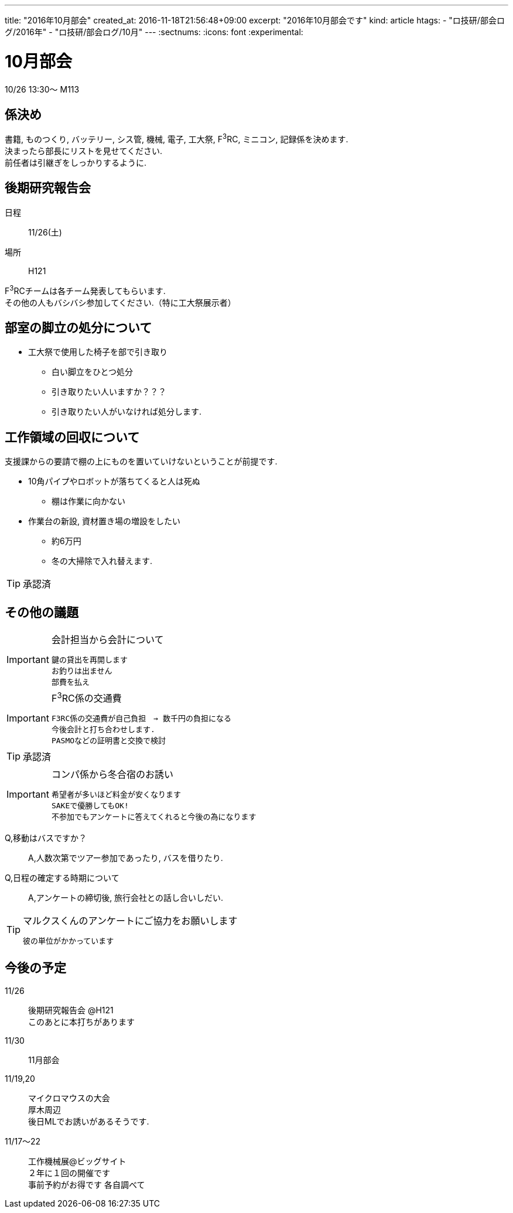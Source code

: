 ---
title: "2016年10月部会"
created_at: 2016-11-18T21:56:48+09:00
excerpt: "2016年10月部会です"
kind: article
htags:
  - "ロ技研/部会ログ/2016年"
  - "ロ技研/部会ログ/10月"
---
:sectnums:
:icons: font
:experimental:

[[october-meeting]]
= 10月部会
10/26 13:30～ M113

[[role-allocation]]
== 係決め  

書籍, ものつくり, バッテリー, シス管, 機械, 電子, 工大祭, F^3^RC, ミニコン, 記録係を決めます.   +
決まったら部長にリストを見せてください. +
前任者は引継ぎをしっかりするように.  +


[[latter-rogy-conf]]
== 後期研究報告会  
日程::
11/26(土)  
場所::
H121  

F^3^RCチームは各チーム発表してもらいます. +
その他の人もバシバシ参加してください.（特に工大祭展示者）  
  
[[steps-in-clubroom]]
== 部室の脚立の処分について  
* 工大祭で使用した椅子を部で引き取り  
** 白い脚立をひとつ処分  
** 引き取りたい人いますか？？？  
** 引き取りたい人がいなければ処分します.  
  
[[makeroom-on-lack]]
== 工作領域の回収について  
支援課からの要請で棚の上にものを置いていけないということが前提です.  
  
* 10角パイプやロボットが落ちてくると人は死ぬ  
** 棚は作業に向かない  
  
* 作業台の新設, 資材置き場の増設をしたい  
** 約6万円  
** 冬の大掃除で入れ替えます.  
  
[TIP]
.承認済
====
====

[[etc]]
== その他の議題  

[IMPORTANT]
.会計担当から会計について  
====
  鍵の貸出を再開します
  お釣りは出ません
  部費を払え
====
  
[IMPORTANT]
.F^3^RC係の交通費
====
	F3RC係の交通費が自己負担　→ 数千円の負担になる  
	今後会計と打ち合わせします.  
	PASMOなどの証明書と交換で検討  
====
  
[TIP]
.承認済
====
====

[IMPORTANT]
.コンパ係から冬合宿のお誘い
====
	希望者が多いほど料金が安くなります  
	SAKEで優勝してもOK!  
	不参加でもアンケートに答えてくれると今後の為になります  
====
  
Q,移動はバスですか？::  
A,人数次第でツアー参加であったり, バスを借りたり.  
Q,日程の確定する時期について::
A,アンケートの締切後, 旅行会社との話し合いしだい.  
  
[TIP]
.マルクスくんのアンケートにご協力をお願いします  
====
	彼の単位がかかっています  
====
  
[[roadmap]]
== 今後の予定  
11/26::
後期研究報告会 @H121 +
このあとに本打ちがあります  
11/30::
11月部会
11/19,20::
マイクロマウスの大会 +
厚木周辺 +
後日MLでお誘いがあるそうです.  
11/17～22::
工作機械展@ビッグサイト +
２年に１回の開催です +
事前予約がお得です  
各自調べて

